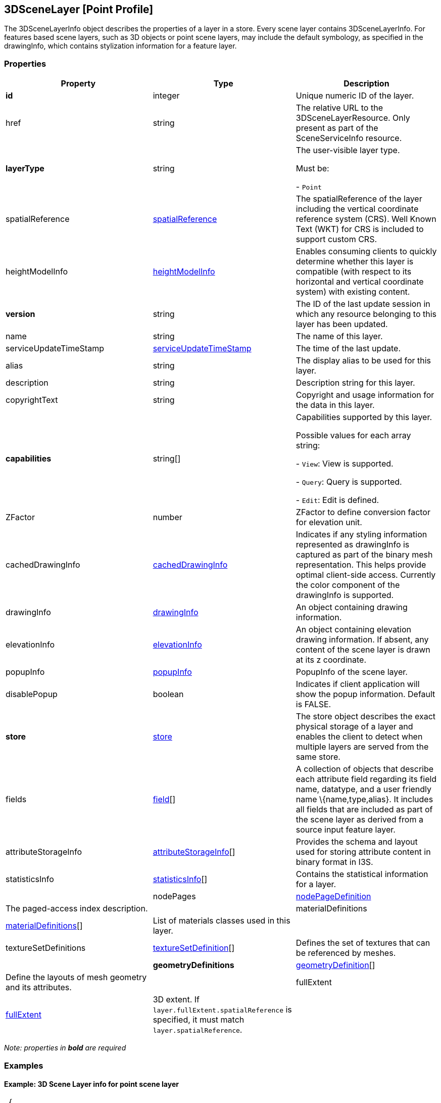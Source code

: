 == 3DSceneLayer [Point Profile]

The 3DSceneLayerInfo object describes the properties of a layer in a
store. Every scene layer contains 3DSceneLayerInfo. For features based
scene layers, such as 3D objects or point scene layers, may include the
default symbology, as specified in the drawingInfo, which contains
stylization information for a feature layer.

=== Properties

[width="100%",cols="34%,33%,33%",options="header",]
|===
|Property |Type |Description
|*id* |integer |Unique numeric ID of the layer.

|href |string |The relative URL to the 3DSceneLayerResource. Only
present as part of the SceneServiceInfo resource.

| *layerType* | string | The user-visible layer type.

Must be: +

- `Point`

| spatialReference | link:spatialReference.cmn.adoc[spatialReference] |
The spatialReference of the layer including the vertical coordinate
reference system (CRS). Well Known Text (WKT) for CRS is included to
support custom CRS. | heightModelInfo |
link:heightModelInfo.cmn.adoc[heightModelInfo] | Enables consuming clients
to quickly determine whether this layer is compatible (with respect to
its horizontal and vertical coordinate system) with existing content.
| *version* | string | The ID of the last update session in which any
resource belonging to this layer has been updated. | name | string |
The name of this layer. | serviceUpdateTimeStamp |
link:serviceUpdateTimeStamp.cmn.adoc[serviceUpdateTimeStamp] | The time of
the last update. | alias | string | The display alias to be used for
this layer. | description | string | Description string for this
layer. | copyrightText | string | Copyright and usage information for
the data in this layer. | *capabilities* | string[] | Capabilities
supported by this layer.

Possible values for each array string: +

- `View`: View is supported.

- `Query`: Query is supported.

- `Edit`: Edit is defined.

| ZFactor | number | ZFactor to define conversion factor for elevation
unit. | cachedDrawingInfo |
link:cachedDrawingInfo.cmn.adoc[cachedDrawingInfo] | Indicates if any
styling information represented as drawingInfo is captured as part of
the binary mesh representation. This helps provide optimal client-side
access. Currently the color component of the drawingInfo is supported.
| drawingInfo | link:drawingInfo.cmn.adoc[drawingInfo] | An object
containing drawing information. | elevationInfo |
link:elevationInfo.cmn.adoc[elevationInfo] | An object containing
elevation drawing information. If absent, any content of the scene layer
is drawn at its z coordinate. | popupInfo |
link:popupInfo.cmn.adoc[popupInfo] | PopupInfo of the scene layer. |
disablePopup | boolean | Indicates if client application will show the
popup information. Default is FALSE. | *store* |
link:store.psl.adoc[store] | The store object describes the exact physical
storage of a layer and enables the client to detect when multiple layers
are served from the same store. | fields | link:field.cmn.adoc[field][]
| A collection of objects that describe each attribute field regarding
its field name, datatype, and a user friendly name \{name,type,alias}.
It includes all fields that are included as part of the scene layer as
derived from a source input feature layer. | attributeStorageInfo |
link:attributeStorageInfo.cmn.adoc[attributeStorageInfo][] | Provides the
schema and layout used for storing attribute content in binary format in
I3S. 
| statisticsInfo | link:statisticsInfo.cmn.adoc[statisticsInfo][] |Contains the statistical information for a layer. |
| nodePages | link:nodePageDefinition.cmn.adoc[nodePageDefinition] | The paged-access index description. |
| materialDefinitions | link:materialDefinitions.cmn.adoc[materialDefinitions][] | List of materials classes used in this layer. |
| textureSetDefinitions | link:textureSetDefinition.cmn.adoc[textureSetDefinition][] | Defines the set of textures that can be referenced by meshes. |
| *geometryDefinitions* | link:geometryDefinition.cmn.adoc[geometryDefinition][] | Define the layouts of mesh geometry and its attributes. |
| fullExtent | link:fullExtent.cmn.adoc[fullExtent] | 3D extent. If ```layer.fullExtent.spatialReference``` is specified, it must match ```layer.spatialReference```. |
|===

_Note: properties in *bold* are required_

=== Examples

==== Example: 3D Scene Layer info for point scene layer

[source,json]
----
 {
    "id": 0,
    "version": "39054BC8-A656-489C-B574-A717BC399259",
    "name": "Trees_Portland_AllTypes",
    "serviceUpdateTimeStamp": {
        "lastUpdate": 1543373967000
    },
    "href": "./layers/0",
    "layerType": "Point",
    "spatialReference": {
        "wkid": 4326,
        "latestWkid": 4326,
        "vcsWkid": 105790,
        "latestVcsWkid": 3855
    },
    "heightModelInfo": {
        "heightModel": "gravity_related_height",
        "vertCRS": "EGM2008_Geoid",
        "heightUnit": "meter"
    },
    "ZFactor": 0.30480060960121924,
    "alias": "Trees_Portland_AllTypes",
    "description": "Trees_Portland_AllTypes",
    "copyrightText": "",
    "capabilities": [
        "View",
        "Query"
    ],
    "elevationInfo": {
        "mode": "relativeToGround",
        "unit": "us-foot"
    },
    "drawingInfo": {
        "renderer": {
            "type": "uniqueValue",
            "styleName": "EsriRealisticTreesStyle",
            "field1": "type",
            "visualVariables": [
                {
                    "type": "sizeInfo",
                    "field": "height",
                    "axis": "height",
                    "valueUnit": "feet"
                },
                {
                    "type": "sizeInfo",
                    "field": "diameter",
                    "axis": "widthAndDepth",
                    "valueUnit": "feet"
                }
            ]
        }
    },
    "popupInfo": {
        "title": "{name}",
        "mediaInfos": [],
        "fieldInfos": [
            {
                "fieldName": "OBJECTID",
                "visible": true,
                "isEditable": false,
                "label": "OBJECTID"
            },
            {
                "fieldName": "name",
                "visible": true,
                "isEditable": true,
                "label": "Name"
            },
            {
                "fieldName": "TreeFID",
                "visible": true,
                "isEditable": true,
                "label": "Tree Feature ID"
            },
            {
                "fieldName": "description",
                "visible": true,
                "isEditable": true,
                "label": "Description"
            },
            {
                "fieldName": "attribution",
                "visible": true,
                "isEditable": true,
                "label": "Attribution/Source"
            }
        ],
        "popupElements": [
            {
                "fieldInfos": [
                    {
                        "fieldName": "OBJECTID",
                        "visible": true,
                        "isEditable": false,
                        "label": "OBJECTID"
                    },
                    {
                        "fieldName": "name",
                        "visible": true,
                        "isEditable": true,
                        "label": "Name"
                    },
                    {
                        "fieldName": "TreeFID",
                        "visible": true,
                        "isEditable": true,
                        "label": "Tree Feature ID"
                    },
                    {
                        "fieldName": "description",
                        "visible": true,
                        "isEditable": true,
                        "label": "Description"
                    }
                ],
                "type": "fields"
            }
        ],
        "expressionInfos": []
    },
    "disablePopup": false,
    "store": {
        "id": "9FA4A13D-2FA3-4F35-B662-D0280C291EB8",
        "profile": "points",
        "resourcePattern": [
            "3dNodeIndexDocument",
            "Attributes",
            "featureData"
        ],
        "rootNode": "./nodes/root",
        "version": "1.6",
        "extent": [
            -122.679052770042688,
            45.520252738397879,
            -122.673035202944419,
            45.5241044684515472
        ],
        "indexCRS": "http://www.opengis.net/def/crs/EPSG/0/4326",
        "vertexCRS": "http://www.opengis.net/def/crs/EPSG/0/4326",
        "nidEncoding": "application/vnd.esri.i3s.json+gzip; version=1.6",
        "featureEncoding": "application/vnd.esri.i3s.json+gzip; version=1.6",
        "attributeEncoding": "application/octet-stream; version=1.6",
        "lodType": "AutoThinning",
        "lodModel": "node-switching"
    },
    "fields": [
        {
            "name": "OBJECTID",
            "type": "esriFieldTypeOID",
            "alias": "OBJECTID"
        },
        {
            "name": "name",
            "type": "esriFieldTypeString",
            "alias": "Name"
        },
        {
            "name": "TreeFID",
            "type": "esriFieldTypeString",
            "alias": "Tree Feature ID"
        },
        {
            "name": "description",
            "type": "esriFieldTypeString",
            "alias": "Description"
        },
        {
            "name": "attribution",
            "type": "esriFieldTypeString",
            "alias": "Attribution/Source"
        }
    ],
    "attributeStorageInfo": [
        {
            "key": "f_0",
            "name": "OBJECTID",
            "header": [
                {
                    "property": "count",
                    "valueType": "UInt32"
                }
            ],
            "ordering": [
                "ObjectIds"
            ],
            "objectIds": {
                "valueType": "UInt32",
                "valuesPerElement": 1
            }
        },
        {
            "key": "f_1",
            "name": "name",
            "header": [
                {
                    "property": "count",
                    "valueType": "UInt32"
                },
                {
                    "property": "attributeValuesByteCount",
                    "valueType": "UInt32"
                }
            ],
            "ordering": [
                "attributeByteCounts",
                "attributeValues"
            ],
            "attributeByteCounts": {
                "valueType": "UInt32",
                "valuesPerElement": 1
            },
            "attributeValues": {
                "valueType": "String",
                "encoding": "UTF-8",
                "valuesPerElement": 1
            }
        },
        {
            "key": "f_2",
            "name": "TreeFID",
            "header": [
                {
                    "property": "count",
                    "valueType": "UInt32"
                },
                {
                    "property": "attributeValuesByteCount",
                    "valueType": "UInt32"
                }
            ],
            "ordering": [
                "attributeByteCounts",
                "attributeValues"
            ],
            "attributeByteCounts": {
                "valueType": "UInt32",
                "valuesPerElement": 1
            },
            "attributeValues": {
                "valueType": "String",
                "encoding": "UTF-8",
                "valuesPerElement": 1
            }
        },
        {
            "key": "f_3",
            "name": "description",
            "header": [
                {
                    "property": "count",
                    "valueType": "UInt32"
                },
                {
                    "property": "attributeValuesByteCount",
                    "valueType": "UInt32"
                }
            ],
            "ordering": [
                "attributeByteCounts",
                "attributeValues"
            ],
            "attributeByteCounts": {
                "valueType": "UInt32",
                "valuesPerElement": 1
            },
            "attributeValues": {
                "valueType": "String",
                "encoding": "UTF-8",
                "valuesPerElement": 1
            }
        },
        {
            "key": "f_4",
            "name": "attribution",
            "header": [
                {
                    "property": "count",
                    "valueType": "UInt32"
                },
                {
                    "property": "attributeValuesByteCount",
                    "valueType": "UInt32"
                }
            ],
            "ordering": [
                "attributeByteCounts",
                "attributeValues"
            ],
            "attributeByteCounts": {
                "valueType": "UInt32",
                "valuesPerElement": 1
            },
            "attributeValues": {
                "valueType": "String",
                "encoding": "UTF-8",
                "valuesPerElement": 1
            }
        }
    ],
    "statisticsInfo": [
        {
            "key": "f_1",
            "name": "name",
            "href": "./statistics/f_1"
        },
        {
            "key": "f_2",
            "name": "TreeFID",
            "href": "./statistics/f_2"
        },
        {
            "key": "f_3",
            "name": "description",
            "href": "./statistics/f_3"
        },
        {
            "key": "f_4",
            "name": "attribution",
            "href": "./statistics/f_4"
        }
    ]
} 
----
